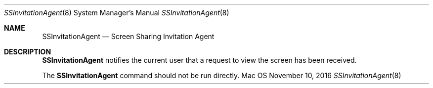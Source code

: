 .Dd November 10, 2016
.Dt SSInvitationAgent 8
.Os Mac OS X
.Sh NAME
.Nm SSInvitationAgent
.Nd Screen Sharing Invitation Agent
.Sh DESCRIPTION
.Nm
notifies the current user that a request to view the screen has been received.
.Pp
The
.Nm
command should not be run directly.
